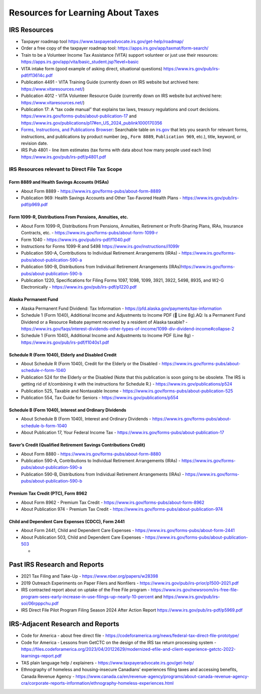 Resources for Learning About Taxes
==================================

IRS Resources
*************

-  Taxpayer roadmap tool
   https://www.taxpayeradvocate.irs.gov/get-help/roadmap/
-  Order a free copy of the taxpayer roadmap tool:
   https://apps.irs.gov/app/taxmat/form-search/
-  Train to be a Volunteer Income Tax Assistance (VITA) support
   volunteer or just use their resources:
   https://apps.irs.gov/app/vita/basic_student.jsp?level=basic
-  VITA intake form (good example of asking direct, situational
   questions) https://www.irs.gov/pub/irs-pdf/f13614c.pdf
-  Publication 4491 - VITA Training Guide (currently down on IRS website
   but archived here: https://www.vitaresources.net/)
-  Publication 4012 - VITA Volunteer Resource Guide (currently down on
   IRS website but archived here: https://www.vitaresources.net/)
-  Publication 17: A “tax code manual” that explains tax laws, treasury
   regulations and court decisions.
   https://www.irs.gov/forms-pubs/about-publication-17 and
   https://www.irs.gov/publications/p17#en_US_2024_publink1000170356
-  `Forms, Instructions, and Publications
   Browser <https://www.irs.gov/forms-instructions-and-publications>`__:
   Searchable table on `irs.gov <https://www.irs.gov/>`__ that lets you
   search for relevant forms, instructions, and publications by product
   number (eg., ``Form 8889``, ``Publication 969``, etc.), title,
   keyword, or revision date.
-  IRS Pub 4801 - line item estimates (tax forms with data about how
   many people used each line) https://www.irs.gov/pub/irs-pdf/p4801.pdf

IRS Resources relevant to Direct File Tax Scope
-----------------------------------------------

Form 8889 and Health Savings Accounts (HSAs)
^^^^^^^^^^^^^^^^^^^^^^^^^^^^^^^^^^^^^^^^^^^^^^^^^^^

-  About Form 8889 - https://www.irs.gov/forms-pubs/about-form-8889

-  Publication 969: Health Savings Accounts and Other Tax-Favored Health
   Plans - https://www.irs.gov/pub/irs-pdf/p969.pdf

Form 1099-R, Distributions From Pensions, Annuities, etc.
^^^^^^^^^^^^^^^^^^^^^^^^^^^^^^^^^^^^^^^^^^^^^^^^^^^^^^^^^

-  About Form 1099-R, Distributions From Pensions, Annuities, Retirement
   or Profit-Sharing Plans, IRAs, Insurance Contracts, etc. -
   https://www.irs.gov/forms-pubs/about-form-1099-r
-  Form 1040 - https://www.irs.gov/pub/irs-pdf/f1040.pdf
-  Instructions for Forms 1099-R and 5498
   https://www.irs.gov/instructions/i1099r
-  Publication 590-A, Contributions to Individual Retirement
   Arrangements (IRAs) -
   https://www.irs.gov/forms-pubs/about-publication-590-a
-  Publication 590-B, Distributions from Individual Retirement
   Arrangements
   (IRAs)\ https://www.irs.gov/forms-pubs/about-publication-590-b
-  Publication 1220, Specifications for Filing Forms 1097, 1098, 1099,
   3921, 3922, 5498, 8935, and W2-G Electronically -
   https://www.irs.gov/pub/irs-pdf/p1220.pdf

Alaska Permanent Fund
^^^^^^^^^^^^^^^^^^^^^

-  Alaska Permanent Fund Dividend: Tax Information -
   https://pfd.alaska.gov/payments/tax-information
-  Schedule 1 (Form 1040), Additional Income and Adjustments to Income
   PDF (📝 Line 8g).AQ: Is a Permanent Fund Dividend or a Resource
   Rebate payment received by a resident of Alaska taxable? -
   https://www.irs.gov/faqs/interest-dividends-other-types-of-income/1099-div-dividend-income#collapse-2
-  Schedule 1 (Form 1040), Additional Income and Adjustments to Income
   PDF (Line 8g) - https://www.irs.gov/pub/irs-pdf/f1040s1.pdf

Schedule R (Form 1040), Elderly and Disabled Credit
^^^^^^^^^^^^^^^^^^^^^^^^^^^^^^^^^^^^^^^^^^^^^^^^^^^

-  About Schedule R (Form 1040), Credit for the Elderly or the Disabled
   - https://www.irs.gov/forms-pubs/about-schedule-r-form-1040
-  Publication 524 for the Elderly or the Disabled (Note that this
   publication is soon going to be obsolete. The IRS is getting rid of
   it/combining it with the instructions for Schedule R.) -
   https://www.irs.gov/publications/p524
-  Publication 525, Taxable and Nontaxable Income -
   https://www.irs.gov/forms-pubs/about-publication-525
-  Publication 554, Tax Guide for Seniors -
   https://www.irs.gov/publications/p554

Schedule B (Form 1040), Interest and Ordinary Dividends
^^^^^^^^^^^^^^^^^^^^^^^^^^^^^^^^^^^^^^^^^^^^^^^^^^^^^^^

-  About Schedule B (Form 1040), Interest and Ordinary Dividends -
   https://www.irs.gov/forms-pubs/about-schedule-b-form-1040
-  About Publication 17, Your Federal Income Tax -
   https://www.irs.gov/forms-pubs/about-publication-17

Saver’s Credit (Qualified Retirement Savings Contributions Credit)
^^^^^^^^^^^^^^^^^^^^^^^^^^^^^^^^^^^^^^^^^^^^^^^^^^^^^^^^^^^^^^^^^^

-  About Form 8880 - https://www.irs.gov/forms-pubs/about-form-8880
-  Publication 590-A, Contributions to Individual Retirement
   Arrangements (IRAs) -
   https://www.irs.gov/forms-pubs/about-publication-590-a
-  Publication 590-B, Distributions from Individual Retirement
   Arrangements (IRAs) -
   https://www.irs.gov/forms-pubs/about-publication-590-b

Premium Tax Credit (PTC), Form 8962
^^^^^^^^^^^^^^^^^^^^^^^^^^^^^^^^^^^

-  About Form 8962 - Premium Tax Credit -
   https://www.irs.gov/forms-pubs/about-form-8962
-  About Publication 974 - Premium Tax Credit -
   https://www.irs.gov/forms-pubs/about-publication-974

Child and Dependent Care Expenses (CDCC), Form 2441
^^^^^^^^^^^^^^^^^^^^^^^^^^^^^^^^^^^^^^^^^^^^^^^^^^^

-  About Form 2441, Child and Dependent Care Expenses -
   https://www.irs.gov/forms-pubs/about-form-2441
-  About Publication 503, Child and Dependent Care Expenses -
   https://www.irs.gov/forms-pubs/about-publication-503

   -  

Past IRS Research and Reports
****************************

-  2021 Tax Filing and Take-Up - https://www.nber.org/papers/w28398
-  2019 Outreach Experiments on Paper Filers and Nonfilers -
   `https://www.irs.gov/pub/irs-prior/p1500–2021.pdf <https://www.irs.gov/pub/irs-prior/p1500--2021.pdf>`__
-  IRS contracted report about on uptake of the Free File program -
   https://www.irs.gov/newsroom/irs-free-file-program-sees-early-increase-in-use-filings-up-nearly-10-percent
   and https://www.irs.gov/pub/irs-soi/06rpppchu.pdf
-  IRS Direct File Pilot Program Filing Season 2024 After Action Report
   https://www.irs.gov/pub/irs-pdf/p5969.pdf

IRS-Adjacent Research and Reports
*********************************

-  Code for America - about free direct file -
   https://codeforamerica.org/news/federal-tax-direct-file-prototype/
-  Code for America - Lessons from GetCTC on the design of the IRS tax
   return processing system -
   https://files.codeforamerica.org/2023/04/20122629/modernized-efile-and-client-experience-getctc-2022-learnings-report.pdf
-  TAS plain language help / explainers -
   https://www.taxpayeradvocate.irs.gov/get-help/
-  Ethnography of homeless and housing-insecure Canadians’ experiences
   filing taxes and accessing benefits, Canada Revenue Agency -
   https://www.canada.ca/en/revenue-agency/programs/about-canada-revenue-agency-cra/corporate-reports-information/ethnography-homeless-experiences.html
